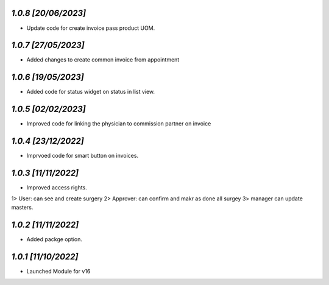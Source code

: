`1.0.8                                                        [20/06/2023]`
***************************************************************************
- Update code for create invoice pass product UOM.

`1.0.7                                                        [27/05/2023]`
***************************************************************************
- Added changes to create common invoice from appointment

`1.0.6                                                        [19/05/2023]`
***************************************************************************
- Added code for status widget on status in list view.

`1.0.5                                                       [02/02/2023]`
***************************************************************************
- Improved code for linking the physician to commission partner on invoice

`1.0.4                                                        [23/12/2022]`
***************************************************************************
- Imprvoed code for smart button on invoices.

`1.0.3                                                        [11/11/2022]`
***************************************************************************
- Improved access rights.
1> User: can see and create surgery
2> Approver: can confirm and makr as done all surgey
3> manager can update masters.

`1.0.2                                                        [11/11/2022]`
***************************************************************************
- Added packge option.

`1.0.1                                                        [11/10/2022]`
***************************************************************************
- Launched Module for v16